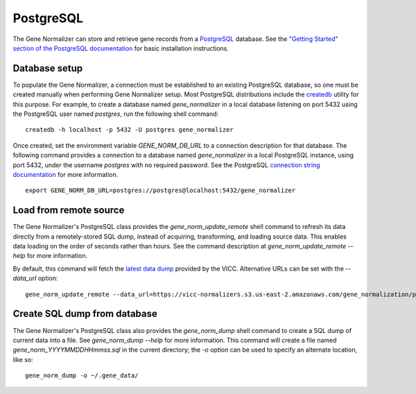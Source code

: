 .. _postgres:

PostgreSQL
==========

The Gene Normalizer can store and retrieve gene records from a `PostgreSQL <https://www.postgresql.org/>`_ database. See the `"Getting Started" section of the PostgreSQL documentation <https://www.postgresql.org/docs/current/tutorial-start.html>`_ for basic installation instructions.


Database setup
--------------

To populate the Gene Normalizer, a connection must be established to an existing PostgreSQL database, so one must be created manually when performing Gene Normalizer setup. Most PostgreSQL distributions include the `createdb <https://www.postgresql.org/docs/current/app-createdb.html>`_ utility for this purpose. For example, to create a database named `gene_normalizer` in a local database listening on port 5432 using the PostgreSQL user named `postgres`, run the following shell command: ::

    createdb -h localhost -p 5432 -U postgres gene_normalizer

Once created, set the environment variable `GENE_NORM_DB_URL` to a connection description for that database. The following command provides a connection to a database named `gene_normalizer` in a local PostgreSQL instance, using port 5432, under the username `postgres` with no required password. See the PostgreSQL `connection string documentation <https://www.postgresql.org/docs/current/libpq-connect.html#LIBPQ-CONNSTRING>`_ for more information. ::

   export GENE_NORM_DB_URL=postgres://postgres@localhost:5432/gene_normalizer


Load from remote source
--------------------------------

The Gene Normalizer's PostgreSQL class provides the `gene_norm_update_remote` shell command to refresh its data directly from a remotely-stored SQL dump, instead of acquiring, transforming, and loading source data. This enables data loading on the order of seconds rather than hours. See the command description at `gene_norm_update_remote --help` for more information.

By default, this command will fetch the `latest data dump <https://vicc-normalizers.s3.us-east-2.amazonaws.com/gene_normalization/postgresql/gene_norm_latest.sql.tar.gz>`_ provided by the VICC. Alternative URLs can be set with the `--data_url` option: ::

    gene_norm_update_remote --data_url=https://vicc-normalizers.s3.us-east-2.amazonaws.com/gene_normalization/postgresql/gene_norm_20230322163523.sql.tar.gz


Create SQL dump from database
-----------------------------

The Gene Normalizer's PostgreSQL class also provides the `gene_norm_dump` shell command to create a SQL dump of current data into a file. See `gene_norm_dump --help` for more information. This command will create a file named `gene_norm_YYYYMMDDHHmmss.sql` in the current directory; the `-o` option can be used to specify an alternate location, like so: ::

    gene_norm_dump -o ~/.gene_data/
